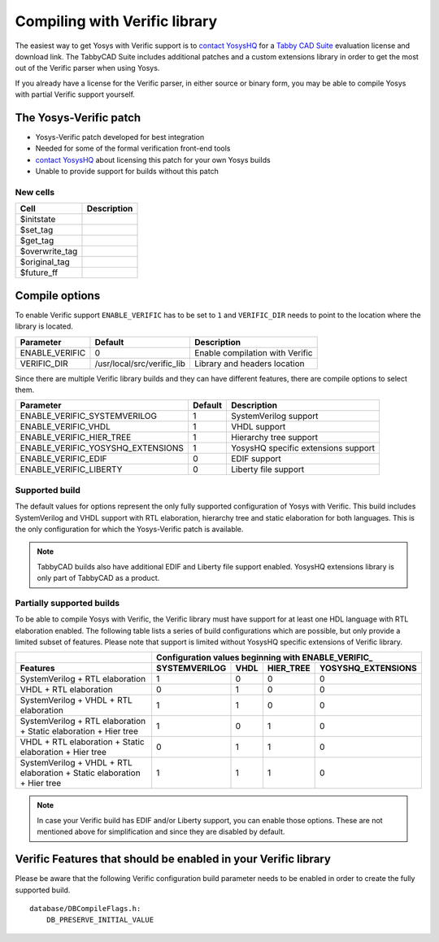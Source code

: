 Compiling with Verific library
==============================

The easiest way to get Yosys with Verific support is to `contact YosysHQ`_ for a
`Tabby CAD Suite`_ evaluation license and download link.  The TabbyCAD Suite
includes additional patches and a custom extensions library in order to get the
most out of the Verific parser when using Yosys.

If you already have a license for the Verific parser, in either source or binary
form, you may be able to compile Yosys with partial Verific support yourself.

.. _contact YosysHQ : https://www.yosyshq.com/contact
.. _Tabby CAD Suite: https://www.yosyshq.com/tabby-cad-datasheet

The Yosys-Verific patch
-----------------------

.. todo:: Fill out section on Yosys-Verific patch

* Yosys-Verific patch developed for best integration
* Needed for some of the formal verification front-end tools
* `contact YosysHQ`_ about licensing this patch for your own Yosys builds
* Unable to provide support for builds without this patch

New cells
~~~~~~~~~

============== ===========
Cell           Description
============== ===========
$initstate    
$set_tag      
$get_tag      
$overwrite_tag
$original_tag 
$future_ff    
============== ===========

.. todo:: (sub)section on features only available with TabbyCAD

Compile options
---------------

To enable Verific support ``ENABLE_VERIFIC`` has to be set to ``1`` and
``VERIFIC_DIR`` needs to point to the location where the library is located.

============== ========================== ===============================
Parameter      Default                    Description
============== ========================== ===============================
ENABLE_VERIFIC 0                          Enable compilation with Verific
VERIFIC_DIR    /usr/local/src/verific_lib Library and headers location
============== ========================== ===============================

Since there are multiple Verific library builds and they can have different
features, there are compile options to select them.

================================= ======= ===================================
Parameter                         Default Description
================================= ======= ===================================
ENABLE_VERIFIC_SYSTEMVERILOG      1       SystemVerilog support
ENABLE_VERIFIC_VHDL               1       VHDL support
ENABLE_VERIFIC_HIER_TREE          1       Hierarchy tree support
ENABLE_VERIFIC_YOSYSHQ_EXTENSIONS 1       YosysHQ specific extensions support
ENABLE_VERIFIC_EDIF               0       EDIF support
ENABLE_VERIFIC_LIBERTY            0       Liberty file support
================================= ======= ===================================

Supported build
~~~~~~~~~~~~~~~

The default values for options represent the only fully supported configuration
of Yosys with Verific. This build includes SystemVerilog and VHDL support with
RTL elaboration, hierarchy tree and static elaboration for both languages.  This
is the only configuration for which the Yosys-Verific patch is available.

.. note:: 

   TabbyCAD builds also have additional EDIF and Liberty file support enabled.
   YosysHQ extensions library is only part of TabbyCAD as a product.

.. todo:: is "YosysHQ extensions library" == "YosysHQ specific extensions support" ?

   If not, they need to be better distinguished.  If they are, then how is it
   possible for someone to build the supported configuration?

Partially supported builds
~~~~~~~~~~~~~~~~~~~~~~~~~~

To be able to compile Yosys with Verific, the Verific library must have support
for at least one HDL language with RTL elaboration enabled.  The following table
lists a series of build configurations which are possible, but only provide a
limited subset of features.  Please note that support is limited without YosysHQ
specific extensions of Verific library.

+--------------------------------------------------------------------------+---------------+------+-----------+--------------------+
|                                                                          | Configuration values beginning with ENABLE_VERIFIC\_  |
+--------------------------------------------------------------------------+---------------+------+-----------+--------------------+
| Features                                                                 | SYSTEMVERILOG | VHDL | HIER_TREE | YOSYSHQ_EXTENSIONS |
+==========================================================================+===============+======+===========+====================+
| SystemVerilog + RTL elaboration                                          |             1 |    0 |         0 |                  0 |
+--------------------------------------------------------------------------+---------------+------+-----------+--------------------+
| VHDL + RTL elaboration                                                   |             0 |    1 |         0 |                  0 |
+--------------------------------------------------------------------------+---------------+------+-----------+--------------------+
| SystemVerilog + VHDL + RTL elaboration                                   |             1 |    1 |         0 |                  0 |
+--------------------------------------------------------------------------+---------------+------+-----------+--------------------+
| SystemVerilog + RTL elaboration + Static elaboration + Hier tree         |             1 |    0 |         1 |                  0 |
+--------------------------------------------------------------------------+---------------+------+-----------+--------------------+
| VHDL + RTL elaboration + Static elaboration + Hier tree                  |             0 |    1 |         1 |                  0 |
+--------------------------------------------------------------------------+---------------+------+-----------+--------------------+
| SystemVerilog + VHDL + RTL elaboration + Static elaboration + Hier tree  |             1 |    1 |         1 |                  0 |
+--------------------------------------------------------------------------+---------------+------+-----------+--------------------+

.. note::

   In case your Verific build has EDIF and/or Liberty support, you can enable
   those options. These are not mentioned above for simplification and since
   they are disabled by default.

Verific Features that should be enabled in your Verific library
---------------------------------------------------------------

Please be aware that the following Verific configuration build parameter needs
to be enabled in order to create the fully supported build.

::

   database/DBCompileFlags.h:
       DB_PRESERVE_INITIAL_VALUE
